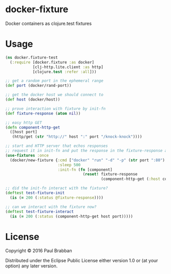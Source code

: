 * docker-fixture

Docker containers as clojure.test fixtures

[[Clojars Project][https://img.shields.io/clojars/v/docker-fixture.svg]]


[[Travis Build Status][https://img.shields.io/travis/brabster/docker-fixture.svg]]

[[Latest Release][https://img.shields.io/github/release/brabster/docker-fixture.svg]]

* Usage

#+BEGIN_SRC clojure
(ns docker.fixture-test
  (:require [docker.fixture :as docker]
            [clj-http.lite.client :as http]
            [clojure.test :refer :all]))

;; get a random port in the ephemeral range
(def port (docker/rand-port))

;; get the docker host we should connect to
(def host (docker/host))

;; prove interaction with fixture by init-fn
(def fixture-response (atom nil))

;; easy http GET
(defn component-http-get
  ([host port]
   (http/get (str "http://" host ":" port "/knock-knock"))))

;; start and HTTP server that echos responses
;; request it in init-fn and put the response in the fixture-response atom...
(use-fixtures :once
  (docker/new-fixture {:cmd ["docker" "run" "-d" "-p" (str port ":80") "keisato/http-echo"]
                       :sleep 500
                       :init-fn (fn [component]
                                  (reset! fixture-response
                                          (component-http-get (:host component) port)))}))

;; did the init-fn interact with the fixture?
(deftest test-fixture-init
  (is (= 200 (:status @fixture-response))))

;; can we interact with the fixture now?
(deftest test-fixture-interact
  (is (= 200 (:status (component-http-get host port)))))
#+END_SRC

* License

Copyright © 2016 Paul Brabban

Distributed under the Eclipse Public License either version 1.0 or (at
your option) any later version.
